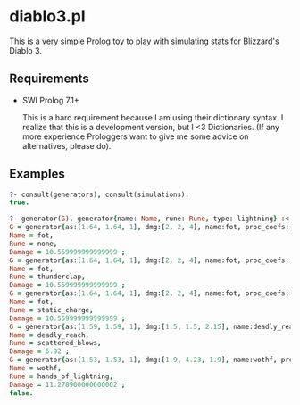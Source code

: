 * diablo3.pl

  This is a very simple Prolog toy to play with simulating stats for Blizzard's
  Diablo 3.

** Requirements

   - SWI Prolog 7.1+

     This is a hard requirement because I am using their dictionary syntax. I
     realize that this is a development version, but I <3 Dictionaries. (If any
     more experience Prologgers want to give me some advice on alternatives,
     please do).

** Examples

   #+begin_src prolog
     ?- consult(generators), consult(simulations).
     true.

     ?- generator(G), generator{name: Name, rune: Rune, type: lightning} :< G, damage(G, Damage).
     G = generator{as:[1.64, 1.64, 1], dmg:[2, 2, 4], name:fot, proc_coefs:[0.86, 0.86, 0.62], rune:none, spirit:12, target_type:[st, st, aoe], type:lightning},
     Name = fot,
     Rune = none,
     Damage = 10.559999999999999 ;
     G = generator{as:[1.64, 1.64, 1], dmg:[2, 2, 4], name:fot, proc_coefs:[0.21, 0.21, 0.62], rune:thunderclap, spirit:12, target_type:[aoe, aoe, aoe], type:lightning},
     Name = fot,
     Rune = thunderclap,
     Damage = 10.559999999999999 ;
     G = generator{as:[1.64, 1.64, 1], dmg:[2, 2, 4], name:fot, proc_coefs:[0.42, 0.42, 0.31], rune:static_charge, spirit:12, target_type:[st, st, aoe], type:lightning},
     Name = fot,
     Rune = static_charge,
     Damage = 10.559999999999999 ;
     G = generator{as:[1.59, 1.59, 1], dmg:[1.5, 1.5, 2.15], name:deadly_reach, proc_coefs:[0.85, 0.85, 0.35], rune:scattered_blows, spirit:12, target_type:[aoe, aoe, aoe], type:lightning},
     Name = deadly_reach,
     Rune = scattered_blows,
     Damage = 6.92 ;
     G = generator{as:[1.53, 1.53, 1], dmg:[1.9, 4.23, 1.9], name:wothf, proc_coefs:[0.75, 0.9, 0.5], rune:hands_of_lightning, spirit:12, target_type:[aoe, aoe, aoe], type:lightning},
     Name = wothf,
     Rune = hands_of_lightning,
     Damage = 11.278900000000002 ;
     false.
   #+end_src
